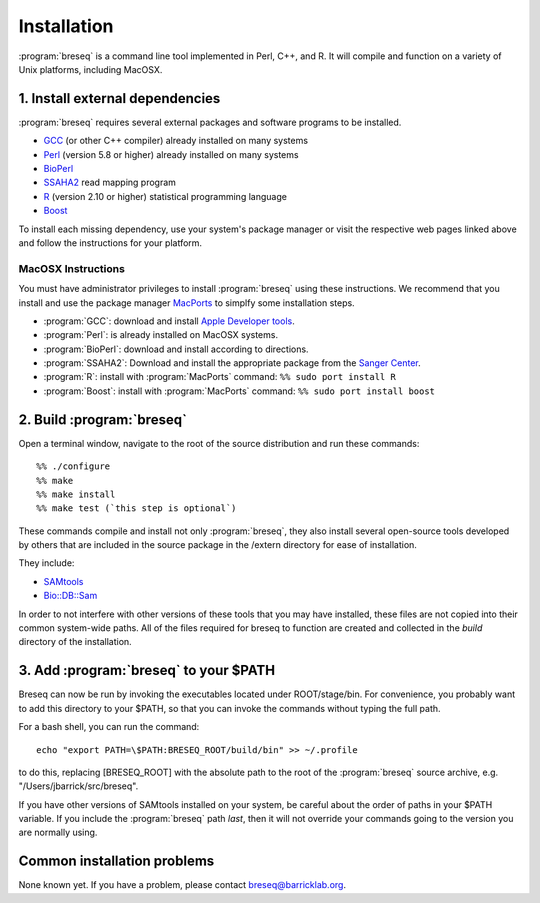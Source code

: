 Installation
==============

:program:`breseq` is a command line tool implemented in Perl, C++, and R. It will compile and function on a variety of Unix platforms, including MacOSX.

1. Install external dependencies
---------------------------------

:program:`breseq` requires several external packages and software programs to be installed.

* `GCC <http://gcc.gnu.org>`_ (or other C++ compiler) already installed on many systems
* `Perl <http://www.perl.org>`_ (version 5.8 or higher) already installed on many systems
* `BioPerl <http://www.bioperl.org>`_
* `SSAHA2 <http://www.sanger.ac.uk/resources/software/ssaha2/>`_ read mapping program
* `R <http://www.r-project.org>`_ (version 2.10 or higher) statistical programming language 
* `Boost <http://www.boost.org>`_

To install each missing dependency, use your system's package manager or visit the respective web pages linked above and follow the instructions for your platform.

MacOSX Instructions
********************

You must have administrator privileges to install :program:`breseq` using these instructions. We recommend that you install and use the package manager `MacPorts <http://www.macports.org/>`_ to simplfy some installation steps.

* :program:`GCC`: download and install `Apple Developer tools <http://developer.apple.com/tools/>`_. 
* :program:`Perl`: is already installed on MacOSX systems. 
* :program:`BioPerl`: download and install according to directions. 
* :program:`SSAHA2`: Download and install the appropriate package from the `Sanger Center <http://www.sanger.ac.uk/resources/software/ssaha2/>`_.
* :program:`R`: install with :program:`MacPorts` command: ``%% sudo port install R``
* :program:`Boost`: install with :program:`MacPorts` command: ``%% sudo port install boost``

2. Build :program:`breseq`
----------------------------

Open a terminal window, navigate to the root of the source distribution and run these commands::

  %% ./configure
  %% make
  %% make install
  %% make test (`this step is optional`)

These commands compile and install not only :program:`breseq`, they also install several open-source tools developed by others that are included in the source package in the /extern directory for ease of installation.

They include:

* `SAMtools <http://samtools.sourceforge.net>`_ 
* `Bio::DB::Sam <http://search.cpan.org/~lds/Bio-SamTools/lib/Bio/DB/Sam.pm>`_ 

In order to not interfere with other versions of these tools that you may have installed, these files are not copied into their common system-wide paths. All of the files required for breseq to function are created and collected in the *build* directory of the installation.

3. Add :program:`breseq` to your $PATH
----------------------------------------

Breseq can now be run by invoking the executables located under ROOT/stage/bin. For convenience, you probably want to add this directory to your $PATH, so that you can invoke the commands without typing the full path.

For a bash shell, you can run the command::

  echo "export PATH=\$PATH:BRESEQ_ROOT/build/bin" >> ~/.profile
  
to do this, replacing [BRESEQ_ROOT] with the absolute path to the root of the :program:`breseq` source archive, e.g. "/Users/jbarrick/src/breseq".  
  
If you have other versions of SAMtools installed on your system, be careful about the order of paths in your $PATH variable. If you include the :program:`breseq` path *last*, then it will not override your commands going to the version you are normally using.

Common installation problems
---------------------------------

None known yet. If you have a problem, please contact breseq@barricklab.org.